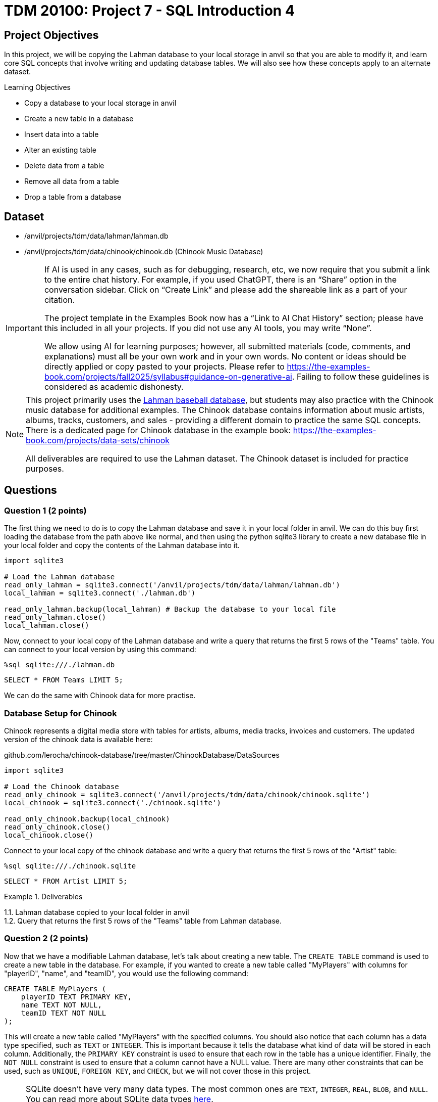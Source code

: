 = TDM 20100: Project 7 - SQL Introduction 4

== Project Objectives

In this project, we will be copying the Lahman database to your local storage in anvil so that you are able to modify it, and learn core SQL concepts that involve writing and updating database tables. We will also see how these concepts apply to an alternate dataset.

.Learning Objectives
****
- Copy a database to your local storage in anvil
- Create a new table in a database
- Insert data into a table
- Alter an existing table
- Delete data from a table
- Remove all data from a table
- Drop a table from a database
****

== Dataset
- /anvil/projects/tdm/data/lahman/lahman.db
- /anvil/projects/tdm/data/chinook/chinook.db (Chinook Music Database)

[[ai-note]]
[IMPORTANT]
====
If AI is used in any cases, such as for debugging, research, etc, we now require that you submit a link to the entire chat history. For example, if you used ChatGPT, there is an “Share” option in the conversation sidebar. Click on “Create Link” and please add the shareable link as a part of your citation.

The project template in the Examples Book now has a “Link to AI Chat History” section; please have this included in all your projects. If you did not use any AI tools, you may write “None”.

We allow using AI for learning purposes; however, all submitted materials (code, comments, and explanations) must all be your own work and in your own words. No content or ideas should be directly applied or copy pasted to your projects. Please refer to https://the-examples-book.com/projects/fall2025/syllabus#guidance-on-generative-ai. Failing to follow these guidelines is considered as academic dishonesty.
====

[NOTE]
====
This project primarily uses the https://the-examples-book.com/projects/data-sets/Lahman[Lahman baseball database], but students may also practice with the Chinook music database for additional examples. The Chinook database contains information about music artists, albums, tracks, customers, and sales - providing a different domain to practice the same SQL concepts. There is a dedicated page for Chinook database in the example book: https://the-examples-book.com/projects/data-sets/chinook

All deliverables are required to use the Lahman dataset. The Chinook dataset is included for practice purposes.
====

== Questions

=== Question 1 (2 points)

The first thing we need to do is to copy the Lahman database and save it in your local folder in anvil. We can do this buy first loading the database from the path above like normal, and then using the python sqlite3 library to create a new database file in your local folder and copy the contents of the Lahman database into it.

[source,python]
----
import sqlite3

# Load the Lahman database
read_only_lahman = sqlite3.connect('/anvil/projects/tdm/data/lahman/lahman.db')
local_lahman = sqlite3.connect('./lahman.db')

read_only_lahman.backup(local_lahman) # Backup the database to your local file
read_only_lahman.close()
local_lahman.close()
----

Now, connect to your local copy of the Lahman database and write a query that returns the first 5 rows of the "Teams" table. You can connect to your local version by using this command:

[source,python]
----
%sql sqlite:///./lahman.db
----

[source,sql]
----
SELECT * FROM Teams LIMIT 5;
----

We can do the same with Chinook data for more practise.

=== Database Setup for Chinook

Chinook represents a digital media store with tables for artists, albums, media tracks, invoices and customers. The updated version of the chinook data is available here:

github.com/lerocha/chinook-database/tree/master/ChinookDatabase/DataSources

[source,python]
----
import sqlite3

# Load the Chinook database
read_only_chinook = sqlite3.connect('/anvil/projects/tdm/data/chinook/chinook.sqlite')
local_chinook = sqlite3.connect('./chinook.sqlite')

read_only_chinook.backup(local_chinook)
read_only_chinook.close()
local_chinook.close()
----

Connect to your local copy of the chinook database and write a query that returns the first 5 rows of the "Artist" table:

[source,python]
----
%sql sqlite:///./chinook.sqlite
----

[source,sql]
----
SELECT * FROM Artist LIMIT 5;
----

.Deliverables
====
1.1. Lahman database copied to your local folder in anvil +
1.2. Query that returns the first 5 rows of the "Teams" table from Lahman database.
====

=== Question 2 (2 points)

Now that we have a modifiable Lahman database, let's talk about creating a new table. The `CREATE TABLE` command is used to create a new table in the database. For example, if you wanted to create a new table called "MyPlayers" with columns for "playerID", "name", and "teamID", you would use the following command:

[source,sql]
----
CREATE TABLE MyPlayers (
    playerID TEXT PRIMARY KEY,
    name TEXT NOT NULL,
    teamID TEXT NOT NULL
);
----

This will create a new table called "MyPlayers" with the specified columns. You should also notice that each column has a data type specified, such as `TEXT` or `INTEGER`. This is important because it tells the database what kind of data will be stored in each column. Additionally, the `PRIMARY KEY` constraint is used to ensure that each row in the table has a unique identifier. Finally, the `NOT NULL` constraint is used to ensure that a column cannot have a NULL value. There are many other constraints that can be used, such as `UNIQUE`, `FOREIGN KEY`, and `CHECK`, but we will not cover those in this project.
[NOTE]
====
SQLite doesn't have very many data types. The most common ones are `TEXT`, `INTEGER`, `REAL`, `BLOB`, and `NULL`. You can read more about SQLite data types https://www.sqlite.org/datatype3.html[here].

However, more robust databases like PostgreSQL can have a wide rang of data types, including Arrays, JSON, UUIDs, etc. You can read more about PostgreSQL data types https://www.postgresql.org/docs/current/datatype.html[here].
====


Now that we have this table, how do we insert data into it? The `INSERT INTO` command is used to insert data into a table. For example, if you wanted to insert a new player into the "MyPlayers" table, you would use the following command:

[source,sql]
----
INSERT INTO MyPlayers (playerID, name, teamID)
VALUES ('player1', 'John Doe', 'team1');
----

Now, if you query the "MyPlayers" table, you should see the new player that you just inserted:
[source,sql]
----
SELECT * FROM MyPlayers;
----
This is simple, but impractical to add thousands of players one by one. Instead, we can use the `INSERT INTO` command to insert multiple rows at once. For example, if you wanted to insert multiple players into the "MyPlayers" table, you would use the following command:
[source,sql]
----
INSERT INTO MyPlayers (playerID, name, teamID)
VALUES
('player2', 'Jane Smith', 'team1'),
('player3', 'Bob Johnson', 'team2'),
('player4', 'Alice Brown', 'team2');
----

[NOTE]
====
For the **Chinook** dataset, we can create a new table called `"MyPlaylists"` to store custom playlist information.

[source,sql]
----
CREATE TABLE MyPlaylists (
    playlistID TEXT PRIMARY KEY,
    name TEXT NOT NULL,
    description TEXT,
    created_date TEXT
);
----

And we can insert multiple playlists into the `"MyPlaylists"` table.

[source,sql]
----
INSERT INTO MyPlaylists (playlistID, name, description, created_date)
VALUES
('playlist1', 'My Favorites', 'Songs I love the most', '2025-01-01'),
('playlist2', 'Workout Music', 'High energy songs', '2025-01-02'),
('playlist3', 'Study Music', 'Calm instrumental music', '2025-01-03');
----
====

Additionally, we can use the `INSERT INTO` command to insert data from another table. For example, if you wanted to insert all players from the "People" table into the "MyPlayers" table for Lahman, you would use the following command:

[source,sql]
----
INSERT INTO MyPlayers (playerID, name, teamID)
SELECT p.playerID, p.nameFirst || ' ' || p.nameLast AS name, MIN(s.teamID) as teamID
FROM People p
JOIN Salaries s on s.playerID = p.playerID 
WHERE s.yearID = ( SELECT MAX(yearID) FROM Salaries s2 WHERE s2.playerID = s.playerID )
GROUP BY p.playerID;
----

[NOTE]
====
The above sql query is quite complex. This is because the Salaries table does not require playerID to be unique, as a player could be on different teams or have a different salary in different years, or even get traded mid-season. Therefore, we need to aggregate both the teamID and the yearID to ensure that we are only getting one row per player. We do this by using the `MIN` function on the teamID and a subquery to get the maximum yearID for each player. This ensures that we are getting the teamID for the most recent year that the player played in.
====

Once you've inserted the data, query the first 5 rows of the "MyPlayers" table to see the data you just inserted.

[NOTE]
====
For the **Chinook** dataset, we can insert playlists based on the first 5 albums in the `"Album"` table into `"MyPlaylists"`.

[source,sql]
----
INSERT INTO MyPlaylists (playlistID, name, description, created_date)
SELECT 'playlist_' || CAST(AlbumId AS TEXT), Title, 'Album playlist', '2025-01-01'
FROM Album 
WHERE AlbumId IN (1, 2, 3, 4, 5);
----

This query is also complex, as we have to cast album IDs to text datatypes and prefix them with "playlist_". We also limit it to the first 5 albums by ensuring AlbumId is in the list containing numbers 1-5.

Query the first 5 rows of `"MyPlaylists"`:

[source,sql]
----
SELECT * FROM MyPlaylists LIMIT 5;
----
====

.Deliverables
====
2.1. Create a new table called "MyPlayers", +
2.2. Insert a single new player into the "MyPlayers" table using the `INSERT INTO` command, +
2.3. Insert multiple players into the "MyPlayers" table using the `INSERT INTO` command, +
2.4. Insert all players from the "Master" table into the "MyPlayers" table using the `INSERT INTO`` command, +
2.5. Query the first 5 rows of the "MyPlayers" table.
====

=== Question 3 (2 points)

Now that you know how to create a new table and insert data into it, let's talk about altering an existing table. The `ALTER` command is used to modify an existing table in the database. For example, if you wanted to add a new column called "age" to the "MyPlayers" table, you would use the following command:

[source,sql]
----
ALTER TABLE MyPlayers
ADD COLUMN age INTEGER;
----

Or, if you wanted to remove a column called "teamID" from the "MyPlayers" table, you would use the following command:

[source,sql]
----
ALTER TABLE MyPlayers
DROP COLUMN teamID;
----

[NOTE]
====
Another common thing that `ALTER` can be used for is altering the data type of a column. While this is not supported in sqlite3, it is supported in other databases including PostgreSQL. The syntax for this is as follows:

[source,sql]
----
ALTER TABLE MyPlayers
ALTER COLUMN age TYPE TEXT;
----
====

Now, if you query the "MyPlayers" table, you should see the changes that you just made:
[source,sql]
----
SELECT * FROM MyPlayers LIMIT 5;
----

Now that you know how to alter an existing table, please modify your "MyPlayers" table to add a new column called "height" of type `REAL` and a new column called "weight" of type `REAL`. You can do this by using the `ALTER TABLE` command as shown above. After you have added the new columns, insert 5 example players into the "MyPlayers" table, giving them each a name, unique playerID, height, weight and age. Then, query the table to return the 5 tallest players in the "MyPlayers" table, ordered by height in descending order. 

[NOTE]
====
For the **Chinook** dataset, we can add new columns called `track_count` of type `INTEGER` and `is_public` of type `INTEGER` to the `"MyPlaylists"` table.

[source,sql]
----
ALTER TABLE MyPlaylists
ADD COLUMN track_count INTEGER;

ALTER TABLE MyPlaylists
ADD COLUMN is_public INTEGER DEFAULT 0;
----

For the **Chinook** dataset, we can insert 5 new playlists, providing data for the new columns.

[source,sql]
----
INSERT INTO MyPlaylists (playlistID, name, description, created_date, track_count, is_public)
VALUES
('playlist5', 'Public Favorites', 'My public playlist', '2025-01-05', 25, 1),
('playlist6', 'Private Collection', 'My private songs', '2025-01-06', 15, 0),
('playlist7', 'Party Mix', 'Great party songs', '2025-01-07', 30, 1),
('playlist8', 'Chill Vibes', 'Relaxing music', '2025-01-08', 20, 1),
('playlist9', 'Old Classics', 'Timeless favorites', '2025-01-09', 40, 0);
----

And we can query the 5 playlists with the most tracks.

[source,sql]
----
SELECT * FROM MyPlaylists 
ORDER BY track_count DESC 
LIMIT 5;
----

====

.Deliverables
====
3.1. Alter the "MyPlayers" table to add a new column called "height" of type `REAL`, +
3.2. Alter the "MyPlayers" table to add a new column called "weight" of type `REAL`, +
3.3. Insert a new player into the "MyPlayers" table with the specified data, +
3.4. Query the "MyPlayers" table to return the 5 tallest players, ordered by height in descending order. +
====


=== Question 4 (2 points) - Deleting Data

Now that you know how to alter an existing table and insert data into it, let's talk about deleting data from a table. The `DELETE` command is used to delete data from a table. For example, if you wanted to delete a player from the "MyPlayers" table, you would use the following command:


[source,sql]
----
DELETE FROM MyPlayers
WHERE playerID = 'player1';
----

This will delete the player with the specified playerID from the "MyPlayers" table. If you query the "MyPlayers" table after running this command, you should see that the player has been deleted:

[source,sql]
----
SELECT * FROM MyPlayers WHERE playerID = 'player1' LIMIT 5;
----




In a similar manner, we could delete all players from the "MyPlayers" table that have a height less than 6 feet (72 inches). For example, if you wanted to delete all players with a height less than 6 feet, you would use the following command:

[source,sql]
----
DELETE FROM MyPlayers
WHERE height < 72.0;
----

This will delete all players from the "MyPlayers" table that have a height less than 6 feet. If you query the "MyPlayers" table after running this command, you should see that the players with a height less than 6 feet have been deleted:
[source,sql]
----
SELECT * FROM MyPlayers WHERE height < 6.0 LIMIT 5;
----

[NOTE]
====

For the **Chinook** dataset, we can delete a single playlist, such as the one with `playlistID = 'playlist1'`.

[source,sql]
----
DELETE FROM MyPlaylists
WHERE playlistID = 'playlist1';
----

and

[source,sql]
----
SELECT * FROM MyPlaylists WHERE playlistID = 'playlist1' LIMIT 5;
----

And, we can delete all playlists that are **not public** (i.e., `is_public = 0`).

[source,sql]
----
DELETE FROM MyPlaylists
WHERE is_public = 0;
----

and

[source,sql]
----
SELECT * FROM MyPlaylists WHERE is_public = 0;
----
====

.Deliverables
====
4.1. Delete a player from the "MyPlayers" table using the `DELETE` command, +
4.2. Delete all players from the "MyPlayers" table that have a height less than 6 feet using the `DELETE` command, +
4.3. Query the "MyPlayers" table to verify that the players have been deleted.
====

=== Question 5 (2 points)

Finally, let's talk about greatly removing data from a table or the table as a whole. If you want to remove all data from a table but keep the structure, column names and types, etc., you can use the `DELETE` command instead without a `WHERE` clause. This will remove all data from the table but keep the table itself intact. For example, if you wanted to truncate the "MyPlayers" table, you would use the following command:
[source,sql]
----
DELETE FROM MyPlayers;
----

The `DROP TABLE` command is used to delete an entire table from the database. For example, if you wanted to drop the "MyPlayers" table, you would use the following command:

[source,sql]
----
DROP TABLE MyPlayers;
----

[NOTE]
====
For the **Chinook** dataset, we can remove all data from the `"MyPlaylists"` table.

[source,sql]
----
DELETE FROM MyPlaylists;
----

And, we can drop the `"MyPlaylists"` table.

[source,sql]
----
DROP TABLE MyPlaylists;
----
====

This will delete the entire "MyPlayers" table from the database. If you query the "MyPlayers" table after running this command, you should see that the table no longer exists:

[source,sql]
----
SELECT * FROM MyPlayers LIMIT 5;
----

[NOTE]
====
Now, dropping a table is a very destructive operation, so be careful when using this command. You should only use it when you are sure that you no longer need the table and its data. 
====

.Deliverables
====
5.1. Remove all data from the "MyPlayers" table using the `TRUNCATE` command, +
5.2. Drop the "MyPlayers" table using the `DROP TABLE` command, +
5.3. Verify that the "MyPlayers" table has been dropped by attempting to query it.
====

== Submitting your Work

Once you have completed the questions, save your Jupyter notebook. You can then download the notebook and submit it to Gradescope.

.Items to submit
====
- firstname_lastname_project8.ipynb
====

[WARNING]
====
You _must_ double check your `.ipynb` after submitting it in gradescope. A _very_ common mistake is to assume that your `.ipynb` file has been rendered properly and contains your code, markdown, and code output even though it may not. **Please** take the time to double check your work. See https://the-examples-book.com/projects/submissions[here] for instructions on how to double check this.

You **will not** receive full credit if your `.ipynb` file does not contain all of the information you expect it to, or if it does not render properly in Gradescope. Please ask a TA if you need help with this.
====